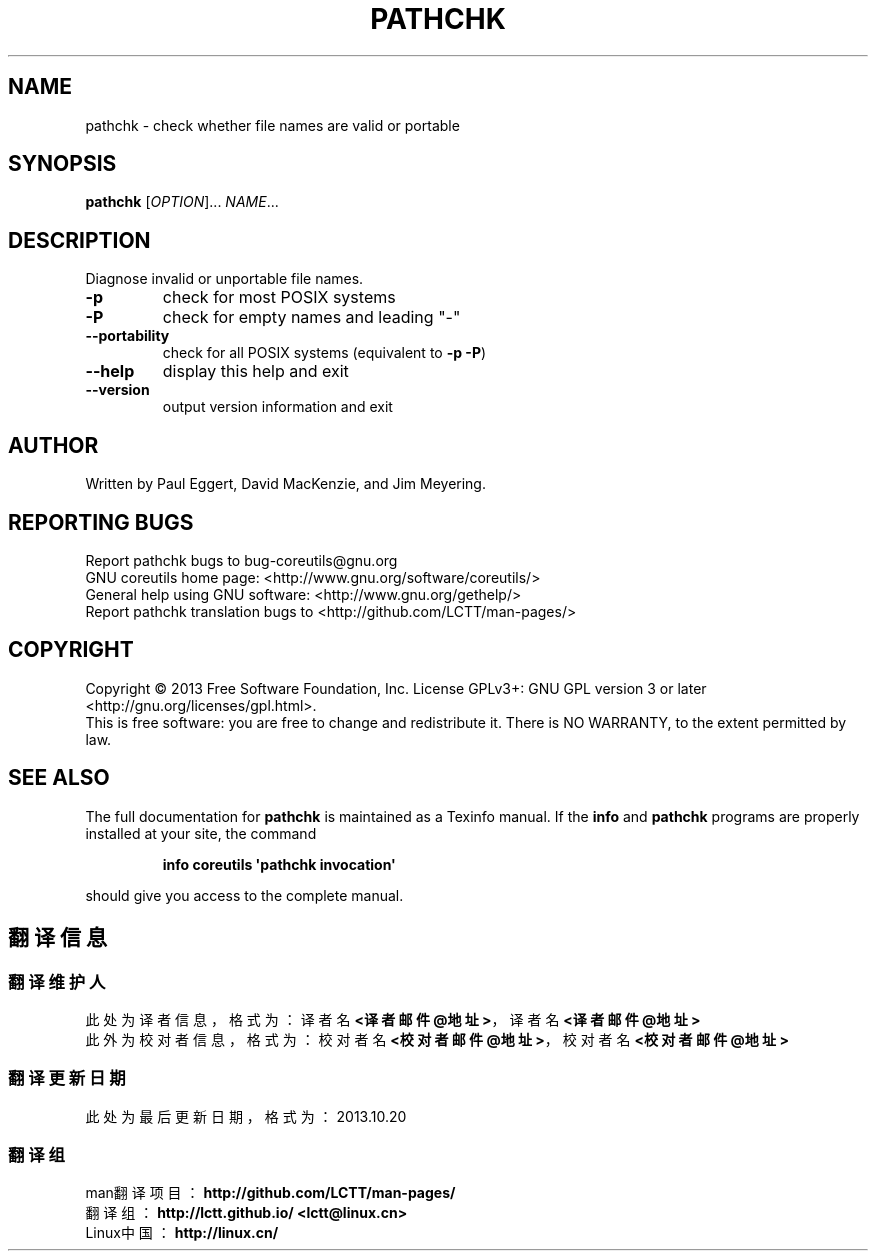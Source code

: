 .\" DO NOT MODIFY THIS FILE!  It was generated by help2man 1.35.
.TH PATHCHK "1" "October 2013" "GNU coreutils 8.21" "User Commands"
.SH NAME
pathchk \- check whether file names are valid or portable
.SH SYNOPSIS
.B pathchk
[\fIOPTION\fR]... \fINAME\fR...
.SH DESCRIPTION
.\" Add any additional description here
.PP
Diagnose invalid or unportable file names.
.TP
\fB\-p\fR
check for most POSIX systems
.TP
\fB\-P\fR
check for empty names and leading "\-"
.TP
\fB\-\-portability\fR
check for all POSIX systems (equivalent to \fB\-p\fR \fB\-P\fR)
.TP
\fB\-\-help\fR
display this help and exit
.TP
\fB\-\-version\fR
output version information and exit
.SH AUTHOR
Written by Paul Eggert, David MacKenzie, and Jim Meyering.
.SH "REPORTING BUGS"
Report pathchk bugs to bug\-coreutils@gnu.org
.br
GNU coreutils home page: <http://www.gnu.org/software/coreutils/>
.br
General help using GNU software: <http://www.gnu.org/gethelp/>
.br
Report pathchk translation bugs to <http://github.com/LCTT/man-pages/>
.SH COPYRIGHT
Copyright \(co 2013 Free Software Foundation, Inc.
License GPLv3+: GNU GPL version 3 or later <http://gnu.org/licenses/gpl.html>.
.br
This is free software: you are free to change and redistribute it.
There is NO WARRANTY, to the extent permitted by law.
.SH "SEE ALSO"
The full documentation for
.B pathchk
is maintained as a Texinfo manual.  If the
.B info
and
.B pathchk
programs are properly installed at your site, the command
.IP
.B info coreutils \(aqpathchk invocation\(aq
.PP
should give you access to the complete manual.
.SH "翻译信息"
.SS "翻译维护人"
此处为译者信息，格式为：译者名 \fB<译者邮件@地址>\fP，译者名 \fB<译者邮件@地址>\fP
.br
此外为校对者信息，格式为：校对者名 \fB<校对者邮件@地址>\fP，校对者名 \fB<校对者邮件@地址>\fP
.br
.SS "翻译更新日期"
此处为最后更新日期，格式为：2013.10.20
.SS "翻译组"
man翻译项目 ：\fBhttp://github.com/LCTT/man-pages/\fP
.br
翻译组      ：\fBhttp://lctt.github.io/  <lctt@linux.cn>\fP
.br
Linux中国   ：\fBhttp://linux.cn/\fP

